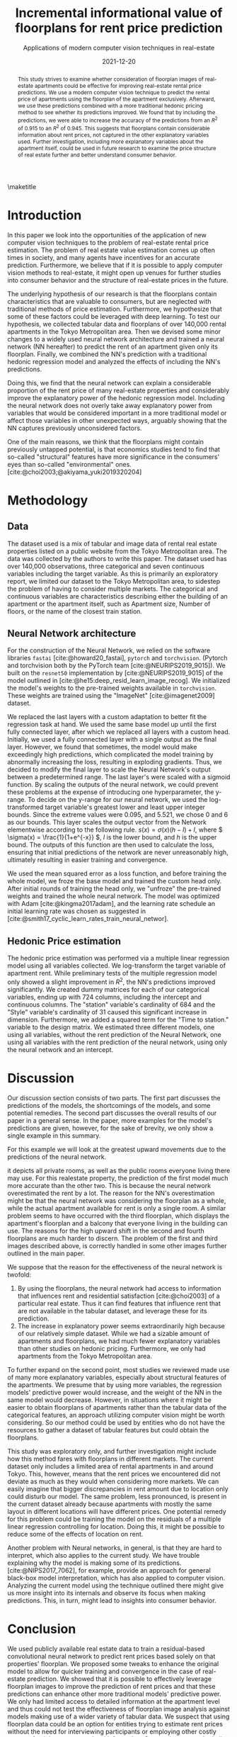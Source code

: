 # -*- org-latex-pdf-process: ("latexmk -shell-escape -pdfdvi -synctex=1 -latex=platex %f "); -*-
#+TITLE: Incremental informational value of floorplans for rent price prediction
#+SUBTITLE: Applications of modern computer vision techniques in real-estate
#+EMAIL:     jiyan.schneider@keio.jp
#+DATE:      2021-12-20
#+BIBLIOGRAPHY: ~/Dropbox/Documents/lib/bibliography/bibliography.bib
#+LATEX_CLASS: jarticle
#+latex_class_options: [twocolumn]
#+OPTIONS: toc:nil email:nil author:nil title:nil
#+LATEX_HEADER: \usepackage{jsaiac}
#+LATEX_HEADER: \author{\ename{Jiyan Jonas Schneider\first} \and \ename{Takahiro Hoshino\first}}
#+LATEX_HEADER: \affiliate{\ename{\first{}Keio University}}
#+begin_abstract
This study strives to examine whether consideration of floorplan images of
real-estate apartments could be effective for improving real-estate rental price
predictions. We use a modern computer vision technique to predict the
rental price of apartments using the floorplan of the apartment exclusively.
Afterward, we use these predictions combined with a more traditional
hedonic pricing method to see whether its predictions improved. We found that
by including the predictions, we were able to increase the accuracy of the
predictions from an \( R^{2} \) of 0.915 to an \( R^{2} \) of 0.945. This
suggests that floorplans contain considerable information about rent
prices, not captured in the other explanatory variables used. Further
investigation, including more explanatory variables about the apartment itself,
could be used in future research to examine the price structure of real
estate further and better understand consumer behavior.
#+end_abstract

\maketitle

* Introduction
In this paper we look into the opportunities of the application of new computer
vision techniques to the problem of real-estate rental price estimation. The
problem of real estate value estimation comes up often times in society, and
many agents have incentives for an accurate prediction. Furthermore, we believe
that if it is possible to apply computer vision methods to real-estate, it might
open up venues for further studies into consumer behavior and the structure of
real-estate prices in the future.

The underlying hypothesis of our research is that the floorplans contain
characteristics that are valuable to consumers, but are neglected with
traditional methods of price estimation. Furthermore, we hypothesize that some
of these factors could be leveraged with deep learning. To test our hypothesis,
we collected tabular data and floorplans of over 140,000 rental apartments in
the Tokyo Metropolitan area. Then we devised some minor changes to a widely used
neural network architecture and trained a neural network (NN hereafter) to
predict the rent of an apartment given only its floorplan. Finally, we combined
the NN's prediction with a traditional hedonic regression model and analyzed the
effects of including the NN's predictions.

Doing this, we find that the neural network can explain a considerable
proportion of the rent price of many real-estate properties and considerably
improve the explanatory power of the hedonic regression model. Including the
neural network does not overly take away explanatory power from variables that
would be considered important in a more traditional model or affect those
variables in other unexpected ways, arguably showing that the NN captures
previously unconsidered factors.

One of the main reasons, we think that the floorplans might contain
previously untapped potential, is that economics studies tend to find that
so-called "structural" features have more significance in the consumers' eyes
than so-called "environmental" ones. [cite:@choi2003;@akiyama_yuki2019320204]

* Methodology
** Data
The dataset used is a mix of tabular and image data of rental real estate
properties listed on a public website from the Tokyo Metropolitan area. The data
was collected by the authors to write this paper. The dataset used has over
140,000 observations, three categorical and seven continuous variables including
the target variable. As this is primarily an exploratory report, we limited our
dataset to the Tokyo Metropolitan area, to sidestep the problem of having to
consider multiple markets.
The categorical and continuous variables are characteristics describing either
the building of an apartment or the apartment itself, such as Apartment size, Number
of floors, or the name of the closest train station.

** Neural Network architecture
For the construction of the Neural Network, we relied on the software libraries
~fastai~ [cite:@howard20_fastai], ~pytorch~ and ~torchvision~. (Pytorch and
torchvision both by the PyTorch team [cite:@NEURIPS2019_9015]). We built on the
~resnet50~ implementation by [cite:@NEURIPS2019_9015] of the model outlined in
[cite:@he15:deep_resid_learn_image_recog]. We initialized the model's weights
to the pre-trained weights available in ~torchvision~. These weights are trained
using the "ImageNet" [cite:@imagenet2009] dataset.

We replaced the last layers with a custom adaptation to better fit the
regression task at hand. We used the same base model up until the first fully
connected layer, after which we replaced all layers with a custom head.
Initially, we used a fully connected layer with a single output as the final
layer. However, we found that sometimes, the model would make exceedingly high
predictions, which complicated the model training by abnormally increasing the
loss, resulting in exploding gradients. Thus, we decided to modify the final
layer to scale the Neural Network's output between a predetermined range. The
last layer's were scaled with a sigmoid function. By scaling the outputs of the
neural network, we could prevent these problems at the expense of introducing
one hyperparameter, the y-range. To decide on the y-range for our neural
network, we used the log-transformed target variable's greatest lower and least
upper integer bounds. Since the extreme values were 0.095, and 5.521, we chose 0
and 6 as our bounds. This layer scales the output vector from the Network
elementwise according to the following rule. \(s(x) = \sigma(x) (h - l) + l \),
where \( \sigma(x) = \frac{1}{1+e^{-x}} \), \( l \) is the lower bound, and \( h
\) is the upper bound. The outputs of this function are then used to calculate
the loss, ensuring that initial predictions of the network are never
unreasonably high, ultimately resulting in easier training and convergence.

We used the mean squared error as a loss function, and before training the whole
model, we froze the base model and trained the custom head only. After initial
rounds of training the head only, we "unfroze" the pre-trained weights and
trained the whole neural network. The model was optimized with Adam
[cite:@kingma2017adam], and the learning rate schedule an initial learning rate
was chosen as suggested in
[cite:@smith17_cyclic_learn_rates_train_neural_networ].

** Hedonic Price estimation
The hedonic price estimation was performed via a multiple linear regression
model using all variables collected. We log-transform the target variable of
apartment rent. While preliminary tests of the multiple regression model only
showed a slight improvement in $R^{2}$, the NN's predictions improved
significantly. We created dummy matrices for each of our categorical variables,
ending up with 724 columns, including the intercept and continuous columns. The
"station" variable's cardinality of 684 and the "Style" variable's cardinality
of 31 caused this significant increase in dimension. Furthermore, we added a
squared term for the "Time to station." variable to the design matrix. We
estimated three different models, one using all variables, without the rent
prediction of the Neural Network, one using all variables with the rent
prediction of the neural network, using only the neural network and an
intercept.

* Discussion
Our discussion section consists of two parts. The first part discusses the
predictions of the models, the shortcomings of the models, and some potential
remedies. The second part discusses the overall results of our paper in a general
sense. In the paper, more examples for the model's predictions are given, however,
for the sake of brevity, we only show a single example in this summary.

For this example we will look at the greatest upward movements due to the predictions of the
neural network.

it depicts all private rooms, as well as the public rooms everyone living there
may use. For this realestate property, the prediction of the first model much
more accurate than the other two. This is because the neural network
overestimated the rent by a lot. The reason for the NN's overestimation might be
that the neural network was considering the floorplan as a whole, while the
actual apartment available for rent is only a single room. A similar problem
seems to have occurred with the third floorplan, which displays the apartment's
floorplan and a balcony that everyone living in the building can use. The
reasons for the high upward shift in the second and fourth floorplans are much
harder to discern. The problem of the first and third images described above, is
correctly handled in some other images further outlined in the main paper.

We suppose that the reason for the effectiveness of the neural network is twofold:
1. By using the floorplans, the neural network had access to information that
   influences rent and residential satisfaction [cite:@choi2003] of a particular
   real estate. Thus it can find features that influence rent that are not
   available in the tabular dataset, and leverage these for its prediction.
2. The increase in explanatory power seems extraordinarily high because of our
   relatively simple dataset. While we had a sizable amount of apartments and
   floorplans, we had much fewer explanatory variables than other studies on
   hedonic pricing. Furthermore, we only had apartments from the Tokyo
   Metropolitan area.
To further expand on the second point, most studies we reviewed made use of many
more explanatory variables, especially about structural features of the
apartments. We presume that by using more variables, the regression models'
predictive power would increase, and the weight of the NN in the same model
would decrease. However, in situations where it might be easier to obtain
floorplans of apartments rather than the tabular data of the categorical
features, an approach utilizing computer vision might be worth considering. So
our method could be used by entities who do not have the resources to gather a
dataset of tabular features but could obtain the floorplans.

This study was exploratory only, and further investigation might include how this
method fares with floorplans in different markets. The current dataset only
includes a limited area of rental apartments in and around Tokyo. This, however,
means that the rent prices we encountered did not deviate as much as they would
when considering more markets. We can easily imagine that bigger discrepancies
in rent amount due to location only could disturb our model. The same problem,
less pronounced, is present in the current dataset already because apartments
with mostly the same layout in different locations will have different prices.
One potential remedy for this problem could be training the model on the
residuals of a multiple linear regression controlling for location. Doing this,
it might be possible to reduce some of the effects of location on rent.

Another problem with Neural networks, in general, is that they are hard to
interpret, which also applies to the current study. We have trouble explaining
why the model is making some of its predictions. [cite:@NIPS2017_7062], for
example, provide an approach for general black-box model interpretation, which
has also applied to computer vision. Analyzing the current model using
the technique outlined there might give us more insight into its internals and
observe its focus when making predictions. This, in turn, might lead to insights
into consumer behavior.

* Conclusion
We used publicly available real estate data to train a residual-based
convolutional neural network to predict rent prices based solely on that
properties' floorplan. We proposed some tweaks to enhance the original model to
allow for quicker training and convergence in the case of real-estate
prediction. We showed that it is possible to effectively leverage floorplan
images to improve the prediction of rent prices and that these predictions can
enhance other more traditional models' predictive power. We only had limited
access to detailed information at the apartment level and thus could not test
the effectiveness of floorplan image analysis against models making use of a
wider variety of tabular data. We suspect that using floorplan data could be an
option for entities trying to estimate rent prices without the need for
interviewing participants or employing other costly means of gaining
apartment-level information. Our results seem to be in line with existing
literature on the topic of real-estate price composition. Lastly, we believe
that this paper shows initial evidence that using computer vision for rent
prediction in low data-availability situations can be practical.

\printbibliography
